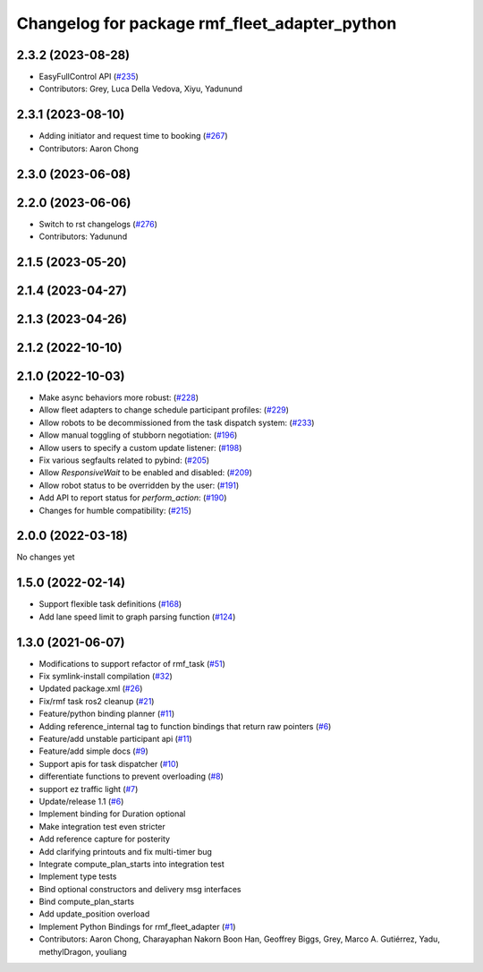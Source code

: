 ^^^^^^^^^^^^^^^^^^^^^^^^^^^^^^^^^^^^^^^^^^^^^^
Changelog for package rmf_fleet_adapter_python
^^^^^^^^^^^^^^^^^^^^^^^^^^^^^^^^^^^^^^^^^^^^^^

2.3.2 (2023-08-28)
------------------
* EasyFullControl API (`#235 <https://github.com/open-rmf/rmf_ros2/pull/235>`_)
* Contributors: Grey, Luca Della Vedova, Xiyu, Yadunund

2.3.1 (2023-08-10)
------------------
* Adding initiator and request time to booking (`#267 <https://github.com/open-rmf/rmf_ros2/pull/267>`_)
* Contributors: Aaron Chong

2.3.0 (2023-06-08)
------------------

2.2.0 (2023-06-06)
------------------
* Switch to rst changelogs (`#276 <https://github.com/open-rmf/rmf_ros2/pull/276>`_)
* Contributors: Yadunund

2.1.5 (2023-05-20)
------------------

2.1.4 (2023-04-27)
------------------

2.1.3 (2023-04-26)
------------------

2.1.2 (2022-10-10)
------------------

2.1.0 (2022-10-03)
------------------
* Make async behaviors more robust: (`#228 <https://github.com/open-rmf/rmf_ros2/pull/228>`_)
* Allow fleet adapters to change schedule participant profiles: (`#229 <https://github.com/open-rmf/rmf_ros2/pull/229>`_)
* Allow robots to be decommissioned from the task dispatch system: (`#233 <https://github.com/open-rmf/rmf_ros2/pull/233>`_)
* Allow manual toggling of stubborn negotiation: (`#196 <https://github.com/open-rmf/rmf_ros2/pull/196>`_)
* Allow users to specify a custom update listener: (`#198 <https://github.com/open-rmf/rmf_ros2/pull/198>`_)
* Fix various segfaults related to pybind: (`#205 <https://github.com/open-rmf/rmf_ros2/pull/205>`_)
* Allow `ResponsiveWait` to be enabled and disabled: (`#209 <https://github.com/open-rmf/rmf_ros2/pull/209>`_)
* Allow robot status to be overridden by the user: (`#191 <https://github.com/open-rmf/rmf_ros2/pull/191>`_)
* Add API to report status for `perform_action`: (`#190 <https://github.com/open-rmf/rmf_ros2/pull/190>`_)
* Changes for humble compatibility: (`#215 <https://github.com/open-rmf/rmf_ros2/pull/215>`_)

2.0.0 (2022-03-18)
------------------
No changes yet

1.5.0 (2022-02-14)
------------------
* Support flexible task definitions (`#168 <https://github.com/open-rmf/rmf_ros2/pull/168>`_)
* Add lane speed limit to graph parsing function (`#124 <https://github.com/open-rmf/rmf_ros2/pull/124>`_)

1.3.0 (2021-06-07)
------------------
* Modifications to support refactor of rmf_task (`#51 <https://github.com/open-rmf/rmf_ros2/pull/51>`_)
* Fix symlink-install compilation (`#32 <https://github.com/open-rmf/rmf_ros2/pull/32>`_)
* Updated package.xml (`#26 <https://github.com/open-rmf/rmf_ros2/pull/26>`_)
* Fix/rmf task ros2 cleanup (`#21 <https://github.com/open-rmf/rmf_ros2/pull/21>`_)
* Feature/python binding planner (`#11 <https://github.com/open-rmf/rmf_ros2/pull/11>`_)
* Adding reference_internal tag to function bindings that return raw pointers (`#6 <https://github.com/open-rmf/rmf_ros2/pull/6>`_)
* Feature/add unstable participant api (`#11 <https://github.com/open-rmf/rmf_ros2/pull/11>`_)
* Feature/add simple docs (`#9 <https://github.com/open-rmf/rmf_ros2/pull/9>`_)
* Support apis for task dispatcher (`#10 <https://github.com/open-rmf/rmf_ros2/pull/10>`_)
* differentiate functions to prevent overloading (`#8 <https://github.com/open-rmf/rmf_ros2/pull/8>`_)
* support ez traffic light (`#7 <https://github.com/open-rmf/rmf_ros2/pull/7>`_)
* Update/release 1.1 (`#6 <https://github.com/open-rmf/rmf_ros2/pull/6>`_)
* Implement binding for Duration optional
* Make integration test even stricter
* Add reference capture for posterity
* Add clarifying printouts and fix multi-timer bug
* Integrate compute_plan_starts into integration test
* Implement type tests
* Bind optional constructors and delivery msg interfaces
* Bind compute_plan_starts
* Add update_position overload
* Implement Python Bindings for rmf_fleet_adapter (`#1 <https://github.com/open-rmf/rmf_ros2/pull/1>`_)
* Contributors: Aaron Chong, Charayaphan Nakorn Boon Han, Geoffrey Biggs, Grey, Marco A. Gutiérrez, Yadu, methylDragon, youliang
